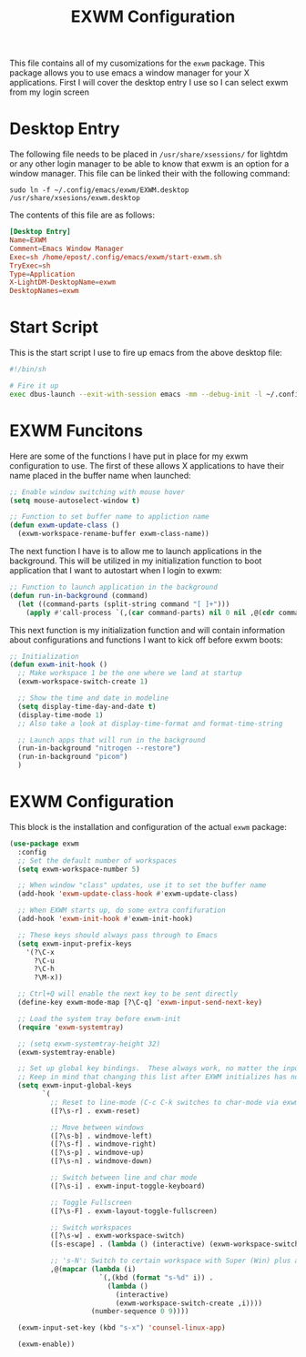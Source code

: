 #+TITLE: EXWM Configuration
#+PROPERTY: header-args :tangle ./exwm-configuration.el

This file contains all of my cusomizations for the ~exwm~ package. This package
allows you to use emacs a window manager for your X applications. First I will
cover the desktop entry I use so I can select exwm from my login screen

* Desktop Entry
  The following file needs to be placed in ~/usr/share/xsessions/~ for lightdm
  or any other login manager to be able to know that exwm is an option for a
  window manager. This file can be linked their with the following command:
  #+begin_src shell :tangle no
    sudo ln -f ~/.config/emacs/exwm/EXWM.desktop /usr/share/xsesions/exwm.desktop
  #+end_src

  The contents of this file are as follows:
  #+begin_src conf :tangle ./EXWM.desktop
    [Desktop Entry]
    Name=EXWM
    Comment=Emacs Window Manager
    Exec=sh /home/epost/.config/emacs/exwm/start-exwm.sh
    TryExec=sh
    Type=Application
    X-LightDM-DesktopName=exwm
    DesktopNames=exwm
  #+end_src

* Start Script
  This is the start script I use to fire up emacs from the above desktop file:
  #+begin_src bash :tangle ./start-exwm.sh
    #!/bin/sh

    # Fire it up
    exec dbus-launch --exit-with-session emacs -mm --debug-init -l ~/.config/emacs/exwm/exwm-configuration.el
  #+end_src

* EXWM Funcitons
  Here are some of the functions I have put in place for my exwm configuration
  to use. The first of these allows X applications to have their name placed
  in the buffer name when launched:
  #+begin_src emacs-lisp
    ;; Enable window switching with mouse hover
    (setq mouse-autoselect-window t)

    ;; Function to set buffer name to appliction name
    (defun exwm-update-class ()
      (exwm-workspace-rename-buffer exwm-class-name))

  #+end_src

  The next function I have is to allow me to launch applications in the
  background. This will be utilized in my initialization function to boot
  application that I want to autostart when I login to exwm:
  #+begin_src emacs-lisp
    ;; Function to launch application in the background
    (defun run-in-background (command)
      (let ((command-parts (split-string command "[ ]+")))
        (apply #'call-process `(,(car command-parts) nil 0 nil ,@(cdr command-parts)))))

  #+end_src

  This next function is my initialization function and will contain information
  about configurations and functions I want to kick off before exwm boots:
  #+begin_src emacs-lisp
    ;; Initialization
    (defun exwm-init-hook ()
      ;; Make workspace 1 be the one where we land at startup
      (exwm-workspace-switch-create 1)

      ;; Show the time and date in modeline
      (setq display-time-day-and-date t)
      (display-time-mode 1)
      ;; Also take a look at display-time-format and format-time-string

      ;; Launch apps that will run in the background
      (run-in-background "nitrogen --restore")
      (run-in-background "picom")
      )

  #+end_src

* EXWM Configuration
  This block is the installation and configuration of the actual ~exwm~
  package:
  #+begin_src emacs-lisp
    (use-package exwm
      :config
      ;; Set the default number of workspaces
      (setq exwm-workspace-number 5)

      ;; When window "class" updates, use it to set the buffer name
      (add-hook 'exwm-update-class-hook #'exwm-update-class)

      ;; When EXWM starts up, do some extra confifuration
      (add-hook 'exwm-init-hook #'exwm-init-hook)

      ;; These keys should always pass through to Emacs
      (setq exwm-input-prefix-keys
        '(?\C-x
          ?\C-u
          ?\C-h
          ?\M-x))

      ;; Ctrl+Q will enable the next key to be sent directly
      (define-key exwm-mode-map [?\C-q] 'exwm-input-send-next-key)

      ;; Load the system tray before exwm-init
      (require 'exwm-systemtray)

      ;; (setq exwm-systemtray-height 32)
      (exwm-systemtray-enable)

      ;; Set up global key bindings.  These always work, no matter the input state!
      ;; Keep in mind that changing this list after EXWM initializes has no effect.
      (setq exwm-input-global-keys
            `(
              ;; Reset to line-mode (C-c C-k switches to char-mode via exwm-input-release-keyboard)
              ([?\s-r] . exwm-reset)

              ;; Move between windows
              ([?\s-b] . windmove-left)
              ([?\s-f] . windmove-right)
              ([?\s-p] . windmove-up)
              ([?\s-n] . windmove-down)

              ;; Switch between line and char mode
              ([?\s-i] . exwm-input-toggle-keyboard)

              ;; Toggle Fullscreen
              ([?\s-F] . exwm-layout-toggle-fullscreen)

              ;; Switch workspaces
              ([?\s-w] . exwm-workspace-switch)
              ([s-escape] . (lambda () (interactive) (exwm-workspace-switch-create 0)))

              ;; 's-N': Switch to certain workspace with Super (Win) plus a number key (0 - 9)
              ,@(mapcar (lambda (i)
                          `(,(kbd (format "s-%d" i)) .
                            (lambda ()
                              (interactive)
                              (exwm-workspace-switch-create ,i))))
                        (number-sequence 0 9))))

      (exwm-input-set-key (kbd "s-x") 'counsel-linux-app)

      (exwm-enable))

  #+end_src
